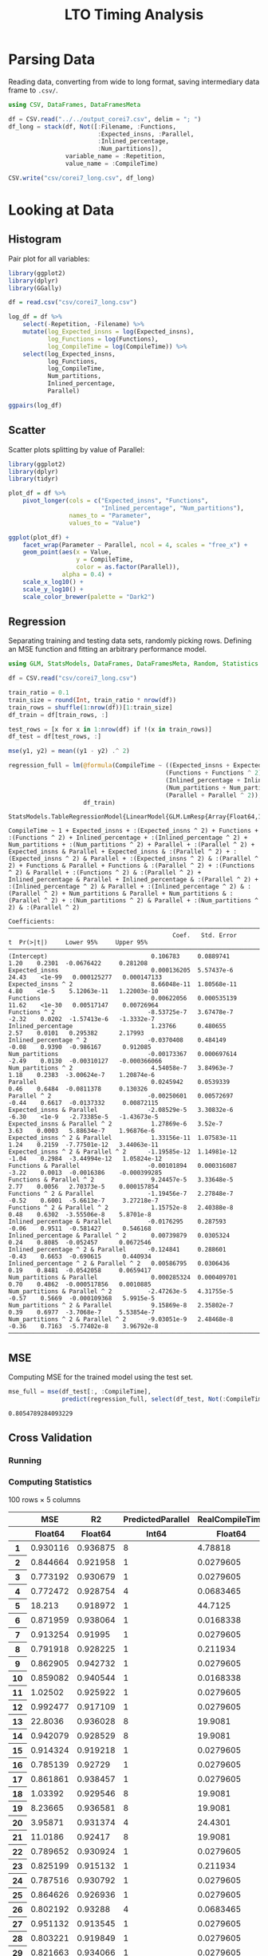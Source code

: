 #+STARTUP: overview indent inlineimages logdrawer
#+TITLE: LTO Timing Analysis
#+AUTHOR:
#+LANGUAGE:    en
#+TAGS: noexport(n)
#+OPTIONS:   H:3 num:t toc:nil \n:nil @:t ::t |:t ^:t -:t f:t *:t <:t
#+OPTIONS:   TeX:t LaTeX:t skip:nil d:nil todo:t pri:nil tags:not-in-toc
#+EXPORT_SELECT_TAGS: export
#+EXPORT_EXCLUDE_TAGS: noexport
#+COLUMNS: %25ITEM %TODO %3PRIORITY %TAGS
#+SEQ_TODO: TODO(t!) STARTED(s!) WAITING(w@) APPT(a!) | DONE(d!) CANCELLED(c!) DEFERRED(f!)

#+LATEX_CLASS_OPTIONS: [a4paper]
#+LATEX_HEADER: \usepackage[margin=1.7cm]{geometry}
#+LATEX_HEADER: \usepackage{sourcecodepro}
#+LATEX_HEADER: \usepackage{booktabs}
#+LATEX_HEADER: \usepackage{array}
#+LATEX_HEADER: \usepackage{colortbl}
#+LATEX_HEADER: \usepackage{listings}
#+LATEX_HEADER: \usepackage{algpseudocode}
#+LATEX_HEADER: \usepackage{algorithm}
#+LATEX_HEADER: \usepackage{graphicx}
#+LATEX_HEADER: \usepackage[english]{babel}
#+LATEX_HEADER: \usepackage[scale=2]{ccicons}
#+LATEX_HEADER: \usepackage{hyperref}
#+LATEX_HEADER: \usepackage{relsize}
#+LATEX_HEADER: \usepackage{amsmath}
#+LATEX_HEADER: \usepackage{bm}
#+LATEX_HEADER: \usepackage{amsfonts}
#+LATEX_HEADER: \usepackage{wasysym}
#+LATEX_HEADER: \usepackage{float}
#+LATEX_HEADER: \usepackage{ragged2e}
#+LATEX_HEADER: \usepackage{textcomp}
#+LATEX_HEADER: \usepackage{pgfplots}
#+LATEX_HEADER: \usepackage{todonotes}
#+LATEX_HEADER: \renewcommand*{\UrlFont}{\ttfamily\smaller\relax}

* Parsing Data
Reading  data, converting  from wide  to long  format, saving  intermediary data
frame to =.csv/=.

#+begin_SRC julia :eval no-export :exports code
using CSV, DataFrames, DataFramesMeta

df = CSV.read("../../output_corei7.csv", delim = "; ")
df_long = stack(df, Not([:Filename, :Functions,
                         :Expected_insns, :Parallel,
                         :Inlined_percentage,
                         :Num_partitions]),
                variable_name = :Repetition,
                value_name = :CompileTime)

CSV.write("csv/corei7_long.csv", df_long)
#+end_SRC

#+RESULTS:
: "csv/corei7_long.csv"

* Looking at Data
** Histogram
Pair plot for all variables:

#+begin_SRC R :results graphics output :session *R* :file "img/histograms.png" :width 1080 :height 1080 :eval no-export :exports both :tangle "src/histograms.r"
library(ggplot2)
library(dplyr)
library(GGally)

df = read.csv("csv/corei7_long.csv")

log_df = df %>%
    select(-Repetition, -Filename) %>%
    mutate(log_Expected_insns = log(Expected_insns),
           log_Functions = log(Functions),
           log_CompileTime = log(CompileTime)) %>%
    select(log_Expected_insns,
           log_Functions,
           log_CompileTime,
           Num_partitions,
           Inlined_percentage,
           Parallel)

ggpairs(log_df)
#+end_SRC

#+RESULTS:
[[file:img/histograms.png]]

** Scatter
Scatter plots splitting by value of Parallel:

#+begin_SRC R :results graphics output :session *R* :file "img/scatter.png" :width 1080 :height 1080 :eval no-export :exports both :tangle "src/scatter.r"
library(ggplot2)
library(dplyr)
library(tidyr)

plot_df = df %>%
    pivot_longer(cols = c("Expected_insns", "Functions",
                          "Inlined_percentage", "Num_partitions"),
                 names_to = "Parameter",
                 values_to = "Value")

ggplot(plot_df) +
    facet_wrap(Parameter ~ Parallel, ncol = 4, scales = "free_x") +
    geom_point(aes(x = Value,
                   y = CompileTime,
                   color = as.factor(Parallel)),
               alpha = 0.4) +
    scale_x_log10() +
    scale_y_log10() +
    scale_color_brewer(palette = "Dark2")
#+end_SRC

#+RESULTS:
[[file:img/scatter.png]]

** Regression
Separating training  and testing data  sets, randomly picking rows.  Defining an
MSE function and fitting an arbitrary performance model.

#+begin_SRC julia :eval no-export :exports both :tangle "src/fit_model.jl"
using GLM, StatsModels, DataFrames, DataFramesMeta, Random, Statistics

df = CSV.read("csv/corei7_long.csv")

train_ratio = 0.1
train_size = round(Int, train_ratio * nrow(df))
train_rows = shuffle(1:nrow(df))[1:train_size]
df_train = df[train_rows, :]

test_rows = [x for x in 1:nrow(df) if !(x in train_rows)]
df_test = df[test_rows, :]

mse(y1, y2) = mean((y1 - y2) .^ 2)

regression_full = lm(@formula(CompileTime ~ ((Expected_insns + Expected_insns ^ 2) +
                                            (Functions + Functions ^ 2) +
                                            (Inlined_percentage + Inlined_percentage ^ 2) +
                                            (Num_partitions + Num_partitions ^ 2)) *
                                            (Parallel + Parallel ^ 2)),
                     df_train)
#+end_SRC

#+RESULTS:
#+begin_example
StatsModels.TableRegressionModel{LinearModel{GLM.LmResp{Array{Float64,1}},GLM.DensePredChol{Float64,LinearAlgebra.Cholesky{Float64,Array{Float64,2}}}},Array{Float64,2}}

CompileTime ~ 1 + Expected_insns + :(Expected_insns ^ 2) + Functions + :(Functions ^ 2) + Inlined_percentage + :(Inlined_percentage ^ 2) + Num_partitions + :(Num_partitions ^ 2) + Parallel + :(Parallel ^ 2) + Expected_insns & Parallel + Expected_insns & :(Parallel ^ 2) + :(Expected_insns ^ 2) & Parallel + :(Expected_insns ^ 2) & :(Parallel ^ 2) + Functions & Parallel + Functions & :(Parallel ^ 2) + :(Functions ^ 2) & Parallel + :(Functions ^ 2) & :(Parallel ^ 2) + Inlined_percentage & Parallel + Inlined_percentage & :(Parallel ^ 2) + :(Inlined_percentage ^ 2) & Parallel + :(Inlined_percentage ^ 2) & :(Parallel ^ 2) + Num_partitions & Parallel + Num_partitions & :(Parallel ^ 2) + :(Num_partitions ^ 2) & Parallel + :(Num_partitions ^ 2) & :(Parallel ^ 2)

Coefficients:
─────────────────────────────────────────────────────────────────────────────────────────────────────────────
                                              Coef.   Std. Error      t  Pr(>|t|)     Lower 95%     Upper 95%
─────────────────────────────────────────────────────────────────────────────────────────────────────────────
(Intercept)                             0.106783     0.0889741     1.20    0.2301  -0.0676422     0.281208
Expected_insns                          0.000136205  5.57437e-6   24.43    <1e-99   0.000125277   0.000147133
Expected_insns ^ 2                      8.66048e-11  1.80568e-11   4.80    <1e-5    5.12063e-11   1.22003e-10
Functions                               0.00622056   0.000535139  11.62    <1e-30   0.00517147    0.00726964
Functions ^ 2                          -8.53725e-7   3.67478e-7   -2.32    0.0202  -1.57413e-6   -1.3332e-7
Inlined_percentage                      1.23766      0.480655      2.57    0.0101   0.295382      2.17993
Inlined_percentage ^ 2                 -0.0370408    0.484149     -0.08    0.9390  -0.986167      0.912085
Num_partitions                         -0.00173367   0.000697614  -2.49    0.0130  -0.00310127   -0.000366066
Num_partitions ^ 2                      4.54058e-7   3.84963e-7    1.18    0.2383  -3.00624e-7    1.20874e-6
Parallel                                0.0245942    0.0539339     0.46    0.6484  -0.0811378     0.130326
Parallel ^ 2                           -0.00250601   0.00572697   -0.44    0.6617  -0.0137332     0.00872115
Expected_insns & Parallel              -2.08529e-5   3.30832e-6   -6.30    <1e-9   -2.73385e-5   -1.43673e-5
Expected_insns & Parallel ^ 2           1.27869e-6   3.52e-7       3.63    0.0003   5.88634e-7    1.96876e-6
Expected_insns ^ 2 & Parallel           1.33156e-11  1.07583e-11   1.24    0.2159  -7.77501e-12   3.44063e-11
Expected_insns ^ 2 & Parallel ^ 2      -1.19585e-12  1.14981e-12  -1.04    0.2984  -3.44994e-12   1.05824e-12
Functions & Parallel                   -0.00101894   0.000316087  -3.22    0.0013  -0.0016386    -0.000399285
Functions & Parallel ^ 2                9.24457e-5   3.33648e-5    2.77    0.0056   2.70373e-5    0.000157854
Functions ^ 2 & Parallel               -1.19456e-7   2.27848e-7   -0.52    0.6001  -5.6613e-7     3.27218e-7
Functions ^ 2 & Parallel ^ 2            1.15752e-8   2.40388e-8    0.48    0.6302  -3.55506e-8    5.8701e-8
Inlined_percentage & Parallel          -0.0176295    0.287593     -0.06    0.9511  -0.581427      0.546168
Inlined_percentage & Parallel ^ 2       0.00739879   0.0305324     0.24    0.8085  -0.052457      0.0672546
Inlined_percentage ^ 2 & Parallel      -0.124841     0.288601     -0.43    0.6653  -0.690615      0.440934
Inlined_percentage ^ 2 & Parallel ^ 2   0.00586795   0.0306436     0.19    0.8481  -0.0542058     0.0659417
Num_partitions & Parallel               0.000285324  0.000409701   0.70    0.4862  -0.000517856   0.0010885
Num_partitions & Parallel ^ 2          -2.47263e-5   4.31755e-5   -0.57    0.5669  -0.000109368   5.9915e-5
Num_partitions ^ 2 & Parallel           9.15869e-8   2.35802e-7    0.39    0.6977  -3.7068e-7     5.53854e-7
Num_partitions ^ 2 & Parallel ^ 2      -9.03051e-9   2.48468e-8   -0.36    0.7163  -5.77402e-8    3.96792e-8
─────────────────────────────────────────────────────────────────────────────────────────────────────────────
#+end_example

** MSE
Computing MSE for the trained model using the test set.

#+begin_SRC julia :eval no-export :exports both :tangle "src/fit_model.jl"
mse_full = mse(df_test[:, :CompileTime],
               predict(regression_full, select(df_test, Not(:CompileTime))))
#+end_SRC

#+RESULTS:
: 0.8054789284093229

** Cross Validation
*** Running
#+begin_SRC julia :eval no-export :exports results :tangle "src/cross_validation.jl"
using GLM, CSV, StatsModels, DataFrames, DataFramesMeta, Random, Statistics

mse(y1, y2) = mean((y1 - y2) .^ 2)

df = CSV.read("csv/corei7_long.csv")

iterations = 100

cross_validation = DataFrame(MSE = [],
                             R2 = [],
                             PredictedParallel = [],
                             RealCompileTime = [],
                             PredictedCompileTime = [])

for i = 1:iterations
    println(i)
    train_ratio = 0.1
    train_size = round(Int, train_ratio * nrow(df))
    train_rows = shuffle(1:nrow(df))[1:train_size]
    df_train = df[train_rows, :]

    test_rows = [x for x in 1:nrow(df) if !(x in train_rows)]
    df_test = df[test_rows, :]

    regression = lm(@formula(CompileTime ~ ((Expected_insns +
                                             Expected_insns ^ 2) +
                                            (Functions +
                                             Functions ^ 2) +
                                            (Inlined_percentage +
                                             Inlined_percentage ^ 2) +
                                            (Num_partitions +
                                             Num_partitions ^ 2)) *
                             (Parallel + Parallel ^ 2)), df_train)

    prediction = predict(regression, select(df_test, Not(:CompileTime)))

    best_prediction = df_test[findmin(prediction)[2], :]

    push!(cross_validation, (MSE = mse(df_test[:, :CompileTime], prediction),
                             R2 = adjr2(regression),
                             PredictedCompileTime = findmin(prediction)[1],
                             RealCompileTime = best_prediction[:CompileTime],
                             PredictedParallel = best_prediction[:Parallel]))

end

CSV.write("csv/cross_validation.csv", cross_validation)
#+end_SRC

#+RESULTS:
:RESULTS:
#+begin_example
1
2
3
4
5
6
7
8
9
10
11
12
13
14
15
16
17
18
19
20
21
22
23
24
25
26
27
28
29
30
31
32
33
34
35
36
37
38
39
40
41
42
43
44
45
46
47
48
49
50
51
52
53
54
55
56
57
58
59
60
61
62
63
64
65
66
67
68
69
70
71
72
73
74
75
76
77
78
79
80
81
82
83
84
85
86
87
88
89
90
91
92
93
94
95
96
97
98
99
100
#+end_example
: "csv/cross_validation.csv"
:END:
*** Computing Statistics
#+begin_SRC julia :eval no-export :exports results :tangle "src/cross_validation.jl"
cv_df = CSV.read("csv/cross_validation.csv")
cv_df
#+end_SRC

#+RESULTS:
#+begin_export html
<table class="data-frame"><thead><tr><th></th><th>MSE</th><th>R2</th><th>PredictedParallel</th><th>RealCompileTime</th><th>PredictedCompileTime</th></tr><tr><th></th><th>Float64</th><th>Float64</th><th>Int64</th><th>Float64</th><th>Float64</th></tr></thead><tbody><p>100 rows × 5 columns</p><tr><th>1</th><td>0.930116</td><td>0.936875</td><td>8</td><td>4.78818</td><td>-1.43669</td></tr><tr><th>2</th><td>0.844664</td><td>0.921958</td><td>1</td><td>0.0279605</td><td>0.0740601</td></tr><tr><th>3</th><td>0.773192</td><td>0.930679</td><td>1</td><td>0.0279605</td><td>0.0733869</td></tr><tr><th>4</th><td>0.772472</td><td>0.928754</td><td>4</td><td>0.0683465</td><td>0.0927624</td></tr><tr><th>5</th><td>18.213</td><td>0.918972</td><td>1</td><td>44.7125</td><td>-115.734</td></tr><tr><th>6</th><td>0.871959</td><td>0.938064</td><td>1</td><td>0.0168338</td><td>0.0754086</td></tr><tr><th>7</th><td>0.913254</td><td>0.91995</td><td>1</td><td>0.0279605</td><td>0.0683448</td></tr><tr><th>8</th><td>0.791918</td><td>0.928225</td><td>1</td><td>0.211934</td><td>0.0465965</td></tr><tr><th>9</th><td>0.862905</td><td>0.942732</td><td>1</td><td>0.0279605</td><td>0.0469905</td></tr><tr><th>10</th><td>0.859082</td><td>0.940544</td><td>1</td><td>0.0168338</td><td>0.0652974</td></tr><tr><th>11</th><td>1.02502</td><td>0.925922</td><td>1</td><td>0.0279605</td><td>0.0574469</td></tr><tr><th>12</th><td>0.992477</td><td>0.917109</td><td>1</td><td>0.0279605</td><td>0.0286201</td></tr><tr><th>13</th><td>22.8036</td><td>0.936028</td><td>8</td><td>19.9081</td><td>-244.4</td></tr><tr><th>14</th><td>0.942079</td><td>0.928529</td><td>8</td><td>19.9081</td><td>-2.52014</td></tr><tr><th>15</th><td>0.914324</td><td>0.919218</td><td>1</td><td>0.0279605</td><td>0.0447502</td></tr><tr><th>16</th><td>0.785139</td><td>0.92729</td><td>1</td><td>0.0279605</td><td>0.0670004</td></tr><tr><th>17</th><td>0.861861</td><td>0.938457</td><td>1</td><td>0.0279605</td><td>-0.00895655</td></tr><tr><th>18</th><td>1.03392</td><td>0.929546</td><td>8</td><td>19.9081</td><td>-7.12658</td></tr><tr><th>19</th><td>8.23665</td><td>0.936581</td><td>8</td><td>19.9081</td><td>-133.924</td></tr><tr><th>20</th><td>3.95871</td><td>0.931374</td><td>4</td><td>24.4301</td><td>-67.5501</td></tr><tr><th>21</th><td>11.0186</td><td>0.92417</td><td>8</td><td>19.9081</td><td>-160.604</td></tr><tr><th>22</th><td>0.789652</td><td>0.930924</td><td>1</td><td>0.0279605</td><td>0.0314176</td></tr><tr><th>23</th><td>0.825199</td><td>0.915132</td><td>1</td><td>0.211934</td><td>0.0949875</td></tr><tr><th>24</th><td>0.787516</td><td>0.930792</td><td>1</td><td>0.0279605</td><td>0.0588961</td></tr><tr><th>25</th><td>0.864626</td><td>0.926936</td><td>1</td><td>0.0279605</td><td>0.0365656</td></tr><tr><th>26</th><td>0.802192</td><td>0.93288</td><td>4</td><td>0.0683465</td><td>0.101082</td></tr><tr><th>27</th><td>0.951132</td><td>0.913545</td><td>1</td><td>0.0279605</td><td>0.0440557</td></tr><tr><th>28</th><td>0.803221</td><td>0.919849</td><td>1</td><td>0.0279605</td><td>0.0752538</td></tr><tr><th>29</th><td>0.821663</td><td>0.934066</td><td>1</td><td>0.0279605</td><td>0.0986651</td></tr><tr><th>30</th><td>0.77373</td><td>0.910285</td><td>8</td><td>0.0190939</td><td>0.101977</td></tr><tr><th>&vellip;</th><td>&vellip;</td><td>&vellip;</td><td>&vellip;</td><td>&vellip;</td><td>&vellip;</td></tr></tbody></table>
#+end_export

Cross validated MSE, with 95% CI:

#+begin_SRC julia :eval no-export :exports results :tangle "src/cross_validation.jl"
println(mean(cv_df.MSE))
println((1.96 * std(cv_df.MSE)) / sqrt(length(cv_df.MSE)))
#+end_SRC

#+RESULTS:
: 3.3636531264181944
: 1.6902823737764627

Cross validated R2, with 95% CI:

#+begin_SRC julia :eval no-export :exports results :tangle "src/cross_validation.jl"
println(mean(cv_df.R2))
println((1.96 * std(cv_df.R2)) / sqrt(length(cv_df.R2)))
#+end_SRC

#+RESULTS:
: 0.9274544717628085
: 0.0018544508183837532
